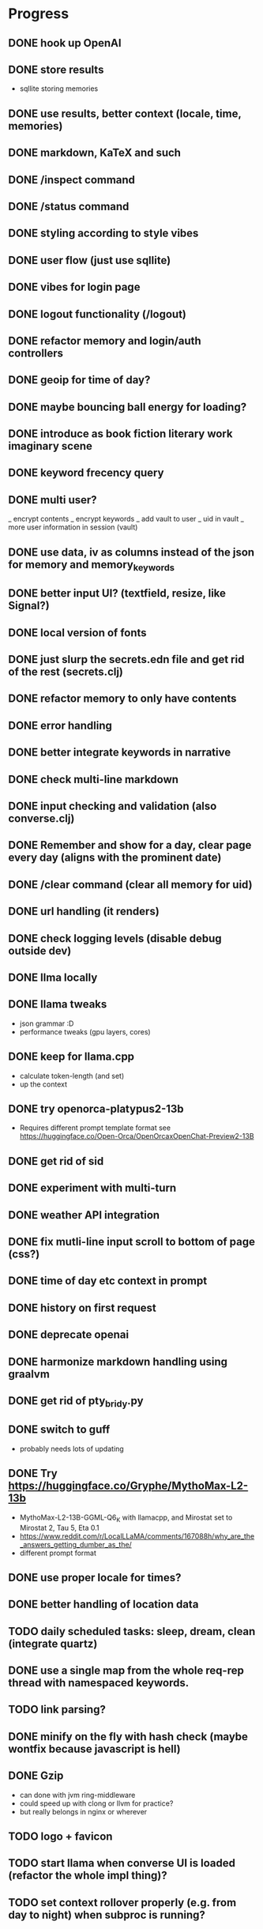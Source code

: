 * Progress
** DONE hook up OpenAI
** DONE store results
- sqllite storing memories
** DONE use results, better context (locale, time, memories)
** DONE markdown, KaTeX and such
** DONE /inspect command
** DONE /status command
** DONE styling according to style vibes
** DONE user flow (just use sqllite)
** DONE vibes for login page
** DONE logout functionality (/logout)
** DONE refactor memory and login/auth controllers
** DONE geoip for time of day?
** DONE maybe bouncing ball energy for loading?
** DONE introduce as book fiction literary work imaginary scene
** DONE keyword frecency query
** DONE multi user?
_ encrypt contents
_ encrypt keywords
_ add vault to user
_ uid in vault
_ more user information in session (vault)
** DONE use data, iv as columns instead of the json for memory and memory_keywords
** DONE better input UI? (textfield, resize, like Signal?)
** DONE local version of fonts
** DONE just slurp the secrets.edn file and get rid of the rest (secrets.clj)
** DONE refactor memory to only have contents
** DONE error handling
** DONE better integrate keywords in narrative
** DONE check multi-line markdown
** DONE input checking and validation (also converse.clj)
** DONE Remember and show for a day, clear page every day (aligns with the prominent date)
** DONE /clear command (clear all memory for uid)
** DONE url handling (it renders)
** DONE check logging levels (disable debug outside dev)
** DONE llma locally
** DONE llama tweaks
- json grammar :D
- performance tweaks (gpu layers, cores)
** DONE keep for llama.cpp
- calculate token-length (and set)
- up the context
** DONE try openorca-platypus2-13b
- Requires different prompt template format see https://huggingface.co/Open-Orca/OpenOrcaxOpenChat-Preview2-13B
** DONE get rid of sid
** DONE experiment with multi-turn
** DONE weather API integration
** DONE fix mutli-line input scroll to bottom of page (css?)
** DONE time of day etc context in prompt
** DONE history on first request
** DONE deprecate openai
** DONE harmonize markdown handling using graalvm
** DONE get rid of pty_bridy.py
** DONE switch to guff
- probably needs lots of updating
** DONE Try https://huggingface.co/Gryphe/MythoMax-L2-13b
- MythoMax-L2-13B-GGML-Q6_K with llamacpp, and Mirostat set to Mirostat 2, Tau 5, Eta 0.1
- https://www.reddit.com/r/LocalLLaMA/comments/167088h/why_are_the_answers_getting_dumber_as_the/
- different prompt format
** DONE use proper locale for times?
** DONE better handling of location data
** TODO daily scheduled tasks: sleep, dream, clean (integrate quartz)
** DONE use a single map from the whole req-rep thread with namespaced keywords.
** TODO link parsing?
** DONE minify on the fly with hash check (maybe wontfix because javascript is hell)
** DONE Gzip
- can done with jvm ring-middleware
- could speed up with clong or llvm for practice?
- but really belongs in nginx or wherever
** TODO logo + favicon
** TODO start llama when converse UI is loaded (refactor the whole impl thing)?
** TODO set context rollover properly (e.g. from day to night) when subproc is running?
** TODO export / download data functionality (for me and GDPR!)
** TODO check if there's a distributed deploy strategy that supports mirostat 🙃
** TODO ui things
- Discoverability of input bar
- Button for archive or other commands?
** TODO test infrastructure and tests => generate training / test data for fine tuning
** TODO embeddings for memory retrieval and context
- Add memories during converse into associative mem
- Retrieve similar memories (if any) => guids (associate)
- For prompt: frecency keywords => memories by keyword => most_similar => summarize top-k => context: {kw: summary}
- For converse: most_similar => summarize top-k => context: {kw: summary}
- Inject similar memories in user request context
- https://github.com/nmslib/hnswlib (via JNA clong clang?)
- get it to work simple example
- get it to work persistence, how to deal with scoping to user?!
- get it to work with embeddings and real data (find or generate some dataset)
- how to generate the proper amount of context? (summarization???)
** TODO embeddings
- onnx bert?
- bert.cpp / jna?
- wait for llama.cpp to fix it?
** DONE harmonize emoji handling using graalvm? (did it a better way client side)
** DONE keyword_memory_lookup table and logic
** TODO dark mode
** TODO better intro flow
** TODO /help command
** TODO sign-up page
** TODO integrate https://github.com/spencermountain/compromise for NER or for the lulz?
** TODO weird bug where login shows in memory (enforce redirect).
** DONE better error handling subprocesses
** TODO calendar page (for memories)?
** TODO share a page (static gen)
** TODO security and hosting
** TODO deploy and build shizzle (Github actions?)
** TODO app? legal, ethics, billing, subscriptions, etc.
* Ideas for later
** TODO finetune model
** TODO image upload (img-to-text?)
** TODO offline desktop app?
** TODO /imagine command (no solutions for this ATM)
- hook up image generation (StableDiffusionAPI is too crappy)
- integrate image describe into memory
- https://github.com/deep-floyd/IF maybe?
- store description and image in memory contents
- use image describe as context for converse
- stablediffusion locally?
